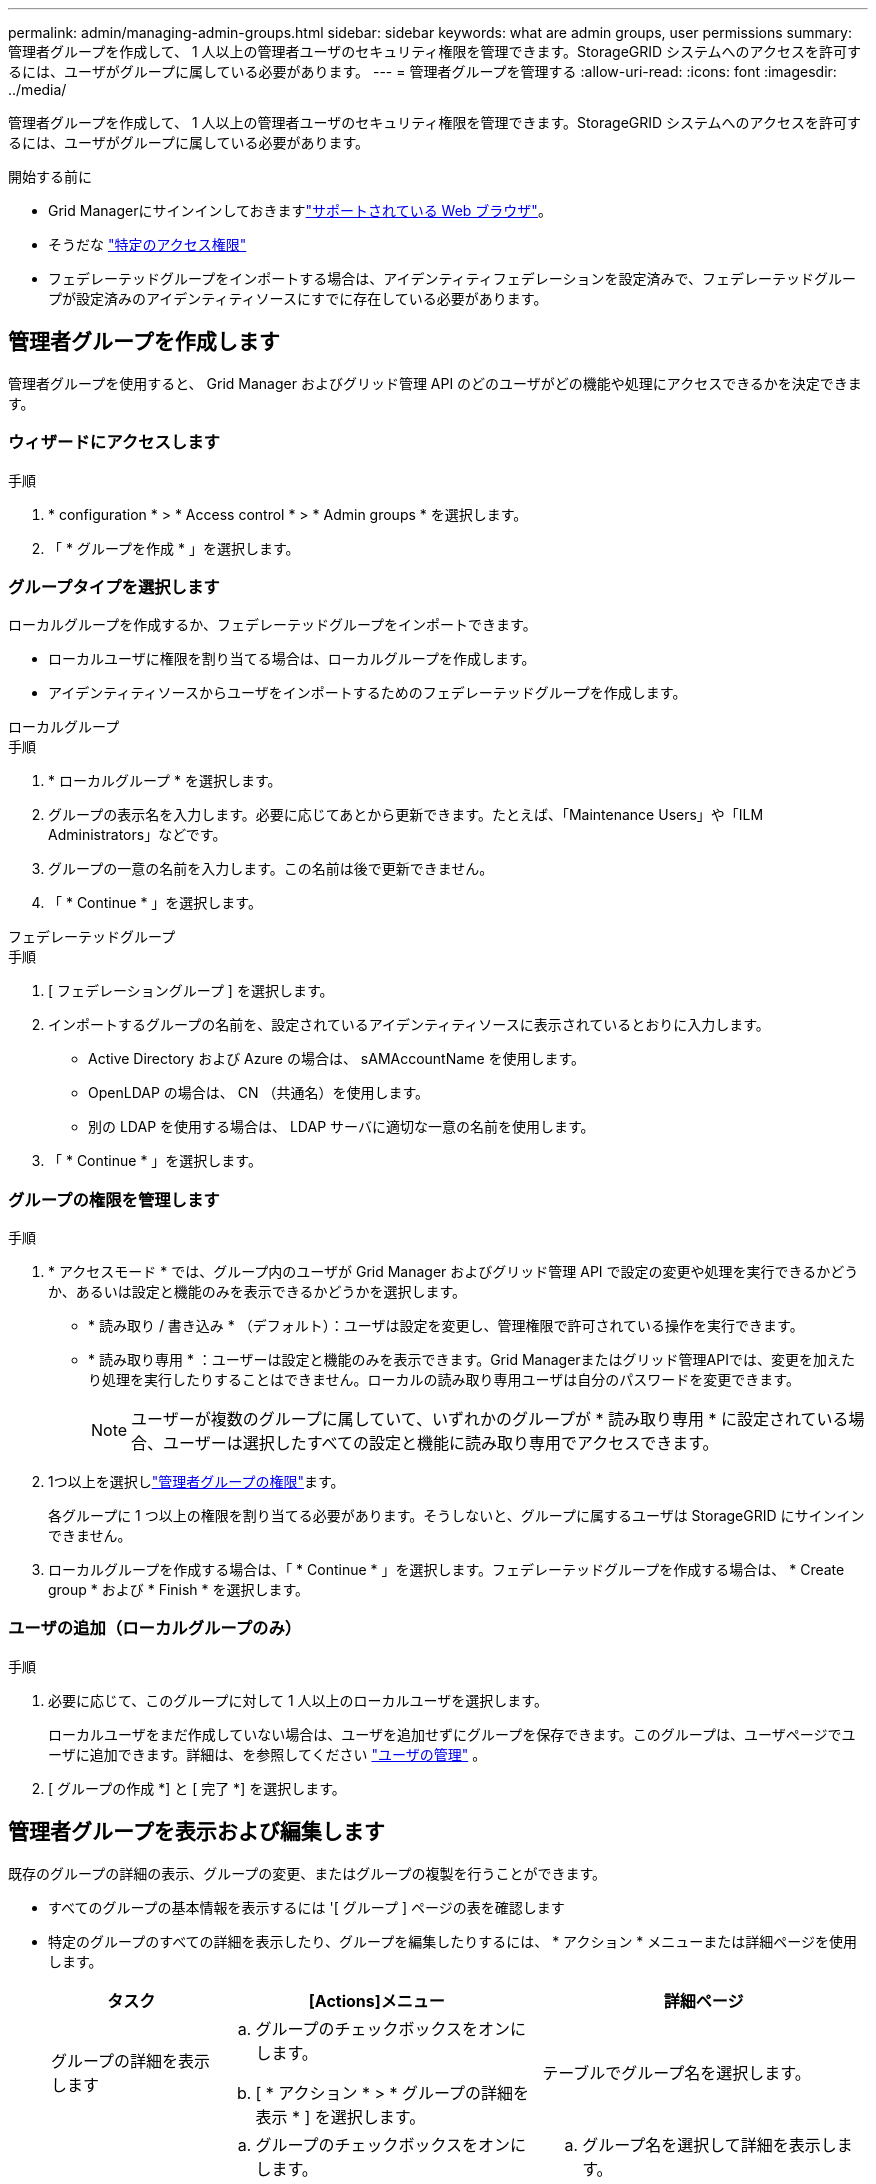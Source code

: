 ---
permalink: admin/managing-admin-groups.html 
sidebar: sidebar 
keywords: what are admin groups, user permissions 
summary: 管理者グループを作成して、 1 人以上の管理者ユーザのセキュリティ権限を管理できます。StorageGRID システムへのアクセスを許可するには、ユーザがグループに属している必要があります。 
---
= 管理者グループを管理する
:allow-uri-read: 
:icons: font
:imagesdir: ../media/


[role="lead"]
管理者グループを作成して、 1 人以上の管理者ユーザのセキュリティ権限を管理できます。StorageGRID システムへのアクセスを許可するには、ユーザがグループに属している必要があります。

.開始する前に
* Grid Managerにサインインしておきますlink:../admin/web-browser-requirements.html["サポートされている Web ブラウザ"]。
* そうだな link:admin-group-permissions.html["特定のアクセス権限"]
* フェデレーテッドグループをインポートする場合は、アイデンティティフェデレーションを設定済みで、フェデレーテッドグループが設定済みのアイデンティティソースにすでに存在している必要があります。




== 管理者グループを作成します

管理者グループを使用すると、 Grid Manager およびグリッド管理 API のどのユーザがどの機能や処理にアクセスできるかを決定できます。



=== ウィザードにアクセスします

.手順
. * configuration * > * Access control * > * Admin groups * を選択します。
. 「 * グループを作成 * 」を選択します。




=== グループタイプを選択します

ローカルグループを作成するか、フェデレーテッドグループをインポートできます。

* ローカルユーザに権限を割り当てる場合は、ローカルグループを作成します。
* アイデンティティソースからユーザをインポートするためのフェデレーテッドグループを作成します。


[role="tabbed-block"]
====
.ローカルグループ
--
.手順
. * ローカルグループ * を選択します。
. グループの表示名を入力します。必要に応じてあとから更新できます。たとえば、「Maintenance Users」や「ILM Administrators」などです。
. グループの一意の名前を入力します。この名前は後で更新できません。
. 「 * Continue * 」を選択します。


--
.フェデレーテッドグループ
--
.手順
. [ フェデレーショングループ ] を選択します。
. インポートするグループの名前を、設定されているアイデンティティソースに表示されているとおりに入力します。
+
** Active Directory および Azure の場合は、 sAMAccountName を使用します。
** OpenLDAP の場合は、 CN （共通名）を使用します。
** 別の LDAP を使用する場合は、 LDAP サーバに適切な一意の名前を使用します。


. 「 * Continue * 」を選択します。


--
====


=== グループの権限を管理します

.手順
. * アクセスモード * では、グループ内のユーザが Grid Manager およびグリッド管理 API で設定の変更や処理を実行できるかどうか、あるいは設定と機能のみを表示できるかどうかを選択します。
+
** * 読み取り / 書き込み * （デフォルト）：ユーザは設定を変更し、管理権限で許可されている操作を実行できます。
** * 読み取り専用 * ：ユーザーは設定と機能のみを表示できます。Grid Managerまたはグリッド管理APIでは、変更を加えたり処理を実行したりすることはできません。ローカルの読み取り専用ユーザは自分のパスワードを変更できます。
+

NOTE: ユーザーが複数のグループに属していて、いずれかのグループが * 読み取り専用 * に設定されている場合、ユーザーは選択したすべての設定と機能に読み取り専用でアクセスできます。



. 1つ以上を選択しlink:admin-group-permissions.html["管理者グループの権限"]ます。
+
各グループに 1 つ以上の権限を割り当てる必要があります。そうしないと、グループに属するユーザは StorageGRID にサインインできません。

. ローカルグループを作成する場合は、「 * Continue * 」を選択します。フェデレーテッドグループを作成する場合は、 * Create group * および * Finish * を選択します。




=== ユーザの追加（ローカルグループのみ）

.手順
. 必要に応じて、このグループに対して 1 人以上のローカルユーザを選択します。
+
ローカルユーザをまだ作成していない場合は、ユーザを追加せずにグループを保存できます。このグループは、ユーザページでユーザに追加できます。詳細は、を参照してください link:managing-users.html["ユーザの管理"] 。

. [ グループの作成 *] と [ 完了 *] を選択します。




== 管理者グループを表示および編集します

既存のグループの詳細の表示、グループの変更、またはグループの複製を行うことができます。

* すべてのグループの基本情報を表示するには '[ グループ ] ページの表を確認します
* 特定のグループのすべての詳細を表示したり、グループを編集したりするには、 * アクション * メニューまたは詳細ページを使用します。
+
[cols="1a, 2a,2a"]
|===
| タスク | [Actions]メニュー | 詳細ページ 


 a| 
グループの詳細を表示します
 a| 
.. グループのチェックボックスをオンにします。
.. [ * アクション * > * グループの詳細を表示 * ] を選択します。

 a| 
テーブルでグループ名を選択します。



 a| 
表示名の編集（ローカルグループのみ）
 a| 
.. グループのチェックボックスをオンにします。
.. [ * アクション * > * グループ名の編集 * ] を選択します。
.. 新しい名前を入力します。
.. 「変更を保存」を選択します。

 a| 
.. グループ名を選択して詳細を表示します。
.. 編集アイコンを選択しimage:../media/icon_edit_tm.png["編集アイコン"]ます。
.. 新しい名前を入力します。
.. 「変更を保存」を選択します。




 a| 
アクセスモードまたは権限を編集します
 a| 
.. グループのチェックボックスをオンにします。
.. [ * アクション * > * グループの詳細を表示 * ] を選択します。
.. 必要に応じて、グループのアクセスモードを変更します。
.. 必要に応じて、を選択または選択解除しlink:admin-group-permissions.html["管理者グループの権限"]ます。
.. 「変更を保存」を選択します。

 a| 
.. グループ名を選択して詳細を表示します。
.. 必要に応じて、グループのアクセスモードを変更します。
.. 必要に応じて、を選択または選択解除しlink:admin-group-permissions.html["管理者グループの権限"]ます。
.. 「変更を保存」を選択します。


|===




== グループを複製します

.手順
. グループのチェックボックスをオンにします。
. [ * アクション * > * グループの複製 * ] を選択します。
. グループ複製ウィザードを完了します。




== グループを削除します

管理者グループを削除すると、システムからそのグループを削除し、グループに関連付けられているすべての権限を削除できます。管理者グループを削除すると、そのグループからすべてのユーザが削除されますが、ユーザは削除されません。

.手順
. [Groups]ページで、削除する各グループのチェックボックスをオンにします。
. [ * アクション * > * グループの削除 * ] を選択します。
. 「 * グループを削除する * 」を選択します。

